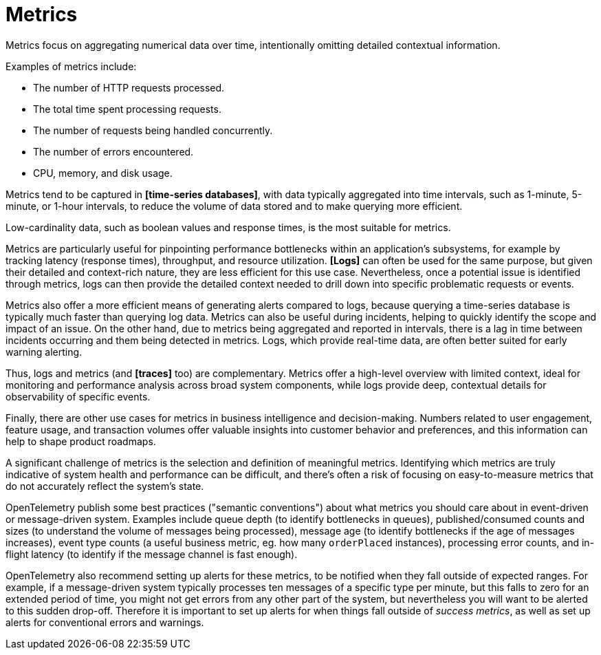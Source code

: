 = Metrics

Metrics focus on aggregating numerical data over time, intentionally omitting detailed contextual information.

Examples of metrics include:

* The number of HTTP requests processed.
* The total time spent processing requests.
* The number of requests being handled concurrently.
* The number of errors encountered.
* CPU, memory, and disk usage.

Metrics tend to be captured in *[time-series databases]*, with data typically aggregated into time intervals, such as 1-minute, 5-minute, or 1-hour intervals, to reduce the volume of data stored and to make querying more efficient.

Low-cardinality data, such as boolean values and response times, is the most suitable for metrics.

Metrics are particularly useful for pinpointing performance bottlenecks within an application's subsystems, for example by tracking latency (response times), throughput, and resource utilization. *[Logs]* can often be used for the same purpose, but given their detailed and context-rich nature, they are less efficient for this use case. Nevertheless, once a potential issue is identified through metrics, logs can then provide the detailed context needed to drill down into specific problematic requests or events.

Metrics also offer a more efficient means of generating alerts compared to logs, because querying a time-series database is typically much faster than querying log data. Metrics can also be useful during incidents, helping to quickly identify the scope and impact of an issue. On the other hand, due to metrics being aggregated and reported in intervals, there is a lag in time between incidents occurring and them being detected in metrics. Logs, which provide real-time data, are often better suited for early warning alerting.

Thus, logs and metrics (and *[traces]* too) are complementary. Metrics offer a high-level overview with limited context, ideal for monitoring and performance analysis across broad system components, while logs provide deep, contextual details for observability of specific events.

Finally, there are other use cases for metrics in business intelligence and decision-making. Numbers related to user engagement, feature usage, and transaction volumes offer valuable insights into customer behavior and preferences, and this information can help to shape product roadmaps.

A significant challenge of metrics is the selection and definition of meaningful metrics. Identifying which metrics are truly indicative of system health and performance can be difficult, and there's often a risk of focusing on easy-to-measure metrics that do not accurately reflect the system's state.

OpenTelemetry publish some best practices ("semantic conventions") about what metrics you should care about in event-driven or message-driven system. Examples include queue depth (to identify bottlenecks in queues), published/consumed counts and sizes (to understand the volume of messages being processed), message age (to identify bottlenecks if the age of messages increases), event type counts (a useful business metric, eg. how many `orderPlaced` instances), processing error counts, and in-flight latency (to identify if the message channel is fast enough).

OpenTelemetry also recommend setting up alerts for these metrics, to be notified when they fall outside of expected ranges. For example, if a message-driven system typically processes ten messages of a specific type per minute, but this falls to zero for an extended period of time, you might not get errors from any other part of the system, but nevertheless you will want to be alerted to this sudden drop-off. Therefore it is important to set up alerts for when things fall outside of _success metrics_, as well as set up alerts for conventional errors and warnings.

